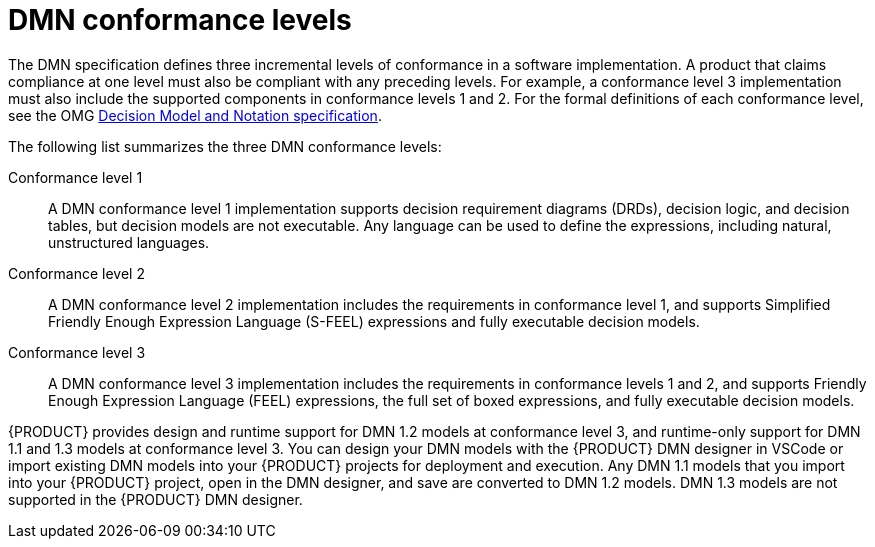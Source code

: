 [id='con_dmn-conformance-levels_{context}']
= DMN conformance levels

The DMN specification defines three incremental levels of conformance in a software implementation. A product that claims compliance at one level must also be compliant with any preceding levels. For example, a conformance level 3 implementation must also include the supported components in conformance levels 1 and 2. For the formal definitions of each conformance level, see the OMG https://www.omg.org/spec/DMN[Decision Model and Notation specification].

The following list summarizes the three DMN conformance levels:

Conformance level 1::
A DMN conformance level 1 implementation supports decision requirement diagrams (DRDs), decision logic, and decision tables, but decision models are not executable. Any language can be used to define the expressions, including natural, unstructured languages.

Conformance level 2::
A DMN conformance level 2 implementation includes the requirements in conformance level 1, and supports Simplified Friendly Enough Expression Language (S-FEEL) expressions and fully executable decision models.

Conformance level 3::
A DMN conformance level 3 implementation includes the requirements in conformance levels 1 and 2, and supports Friendly Enough Expression Language (FEEL) expressions, the full set of boxed expressions, and fully executable decision models.

{PRODUCT} provides design and runtime support for DMN 1.2 models at conformance level 3, and runtime-only support for DMN 1.1 and 1.3 models at conformance level 3. You can design your DMN models with the {PRODUCT} DMN designer in VSCode or import existing DMN models into your {PRODUCT} projects for deployment and execution. Any DMN 1.1 models that you import into your {PRODUCT} project, open in the DMN designer, and save are converted to DMN 1.2 models. DMN 1.3 models are not supported in the {PRODUCT} DMN designer.
